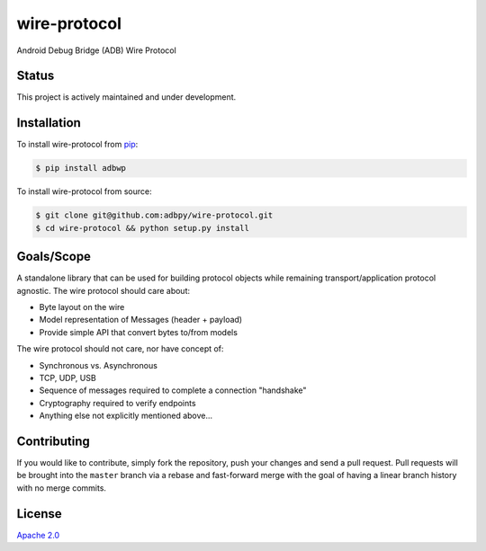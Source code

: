 wire-protocol
=============

|Build Status| |codecov| |Code Climate| |Issue Count|

|Updates|

|Stories in Ready|

Android Debug Bridge (ADB) Wire Protocol

Status
------

This project is actively maintained and under development.

Installation
------------

To install wire-protocol from
`pip <https://pypi.python.org/pypi/pip>`__:

.. code:: bash

        $ pip install adbwp

To install wire-protocol from source:

.. code:: bash

        $ git clone git@github.com:adbpy/wire-protocol.git
        $ cd wire-protocol && python setup.py install

Goals/Scope
-----------

A standalone library that can be used for building protocol objects
while remaining transport/application protocol agnostic. The wire
protocol should care about:

-  Byte layout on the wire
-  Model representation of Messages (header + payload)
-  Provide simple API that convert bytes to/from models

The wire protocol should not care, nor have concept of:

-  Synchronous vs. Asynchronous
-  TCP, UDP, USB
-  Sequence of messages required to complete a connection "handshake"
-  Cryptography required to verify endpoints
-  Anything else not explicitly mentioned above...

Contributing
------------

If you would like to contribute, simply fork the repository, push your
changes and send a pull request. Pull requests will be brought into the
``master`` branch via a rebase and fast-forward merge with the goal of
having a linear branch history with no merge commits.

License
-------

`Apache 2.0 <LICENSE>`__

.. |Build Status| image:: https://travis-ci.org/adbpy/wire-protocol.svg?branch=master
   :target: https://travis-ci.org/adbpy/wire-protocol
.. |codecov| image:: https://codecov.io/gh/adbpy/wire-protocol/branch/master/graph/badge.svg
   :target: https://codecov.io/gh/adbpy/wire-protocol
.. |Code Climate| image:: https://codeclimate.com/github/adbpy/wire-protocol/badges/gpa.svg
   :target: https://codeclimate.com/github/adbpy/wire-protocol
.. |Issue Count| image:: https://codeclimate.com/github/adbpy/wire-protocol/badges/issue_count.svg
   :target: https://codeclimate.com/github/adbpy/wire-protocol
.. |Updates| image:: https://pyup.io/repos/github/adbpy/wire-protocol/shield.svg
   :target: https://pyup.io/repos/github/adbpy/wire-protocol/
.. |Stories in Ready| image:: https://badge.waffle.io/adbpy/wire-protocol.svg?label=ready&title=Ready
   :target: http://waffle.io/adbpy/wire-protocol
